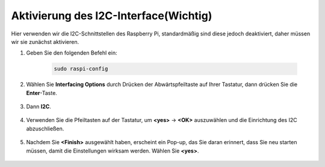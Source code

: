 Aktivierung des I2C-Interface(Wichtig)
========================================

Hier verwenden wir die I2C-Schnittstellen des Raspberry Pi, standardmäßig sind diese jedoch deaktiviert, daher müssen wir sie zunächst aktivieren.

#. Geben Sie den folgenden Befehl ein:

    .. raw:: html

        <run></run>

    .. code-block:: 

        sudo raspi-config

#. Wählen Sie **Interfacing Options** durch Drücken der Abwärtspfeiltaste auf Ihrer Tastatur, dann drücken Sie die **Enter**-Taste.

    .. image:: img/image282.png
        :align: center

#. Dann **I2C**.

    .. image:: img/image283.png
        :align: center

#. Verwenden Sie die Pfeiltasten auf der Tastatur, um **<yes>** -> **<OK>** auszuwählen und die Einrichtung des I2C abzuschließen.

    .. image:: img/image284.png
        :align: center

#. Nachdem Sie **<Finish>** ausgewählt haben, erscheint ein Pop-up, das Sie daran erinnert, dass Sie neu starten müssen, damit die Einstellungen wirksam werden. Wählen Sie **<yes>**.

    .. image:: img/camera_enable2.png
        :align: center
